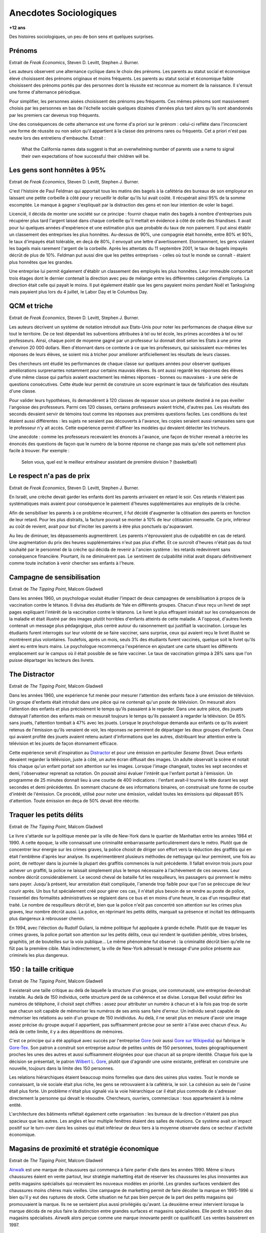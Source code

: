 

.. index:: histoire, sociologie, anecdotes

.. _l-anecdotes-sociologiques:

Anecdotes Sociologiques
=======================

**+12 ans**

Des histoires sociologiques, un peu de bon sens et quelques surprises.

Prénoms
+++++++

Extrait de *Freak Economics*, Steven D. Levitt, Stephen J. Burner.

Les auteurs observent une alternance cyclique dans le choix des prénoms. 
Les parents au statut social et économique élevé choisissent des prénoms 
originaux et moins fréquents. Les parents au statut social et économique 
faible choisissent des prénoms portés par des personnes dont la 
réussite est reconnue au moment de la naissance. Il s'ensuit une forme d'alternance périodique. 

Pour simplifier, les personnes aisées choisissent des prénoms peu fréquents. 
Ces mêmes prénoms sont massivement choisis par les personnes en bas de 
l'échelle sociale quelques dizaines d'années plus tard alors qu'ils 
sont abandonnés par les premiers car devenus trop fréquents.

Une des conséquences de cette alternance est une forme d'a priori sur le prénom : 
celui-ci reflète dans l'inconscient une forme de réussite ou non selon 
qu'il appartient à la classe des prénoms rares ou fréquents. 
Cet a priori n'est pas neutre lors des entretiens d'embauche.
Extrait :

    What the California names data suggest is that an overwhelming 
    number of parents use a name to signal their own expectations of 
    how successful their children will be.


Les gens sont honnêtes à 95%
++++++++++++++++++++++++++++

Extrait de *Freak Economics*, Steven D. Levitt, Stephen J. Burner.

C'est l'histoire de Paul Feldman qui apportait tous les matins des 
bagels à la cafétéria des bureaux de son employeur 
en laissant une petite corbeille à côté pour y recueillir 
le dollar qu'ils lui avait coûté. Il récupérait ainsi 95% de la somme escomptée. 
Le manque à gagner s'expliquait par la distraction des gens et non 
leur intention de voler le bagel.

Licencié, il décida de monter une société sur ce principe : fournir 
chaque matin des bagels à nombre d'entreprises puis récupérer 
plus tard l'argent laissé dans chaque corbeille qu'il mettait 
en évidence à côté de celle des friandises. Il avait pour lui quelques 
années d'expérience et une estimation plus que probable du taux 
de non paiement. Il put ainsi établir un classement des entreprises 
les plus honnêtes. Au-dessus de 90%, une compagnie était honnête, 
entre 80% et 90%, le taux d'impayés était tolérable, 
en deçà de 80%, il envoyait une lettre d'avertissement. Etonnamment, 
les gens volaient les bagels mais rarement l'argent de la corbeille. 
Après les attentats du 11 septembre 2001, le taux de 
bagels impayés décrût de plus de 10%. Feldman put aussi dire que 
les petites entreprises - celles où tout le monde se connaît - 
étaient plus honnêtes que les grandes.

Une entreprise lui permit également d'établir un classement des employés 
les plus honnêtes. Leur immeuble comportait trois étages 
dont le dernier contenait la direction avec peu de mélange 
entre les différentes catégories d'employés. La direction était 
celle qui payait le moins. Il put également établir que les gens 
payaient moins pendant Noël et Tanksgiving mais payaient plus lors du 
4 juillet, le Labor Day et le Columbus Day.

QCM et triche
+++++++++++++

Extrait de *Freak Economics*, Steven D. Levitt, Stephen J. Burner.

Les auteurs décrivent un système de notation introduit aux Etats-Unis 
pour noter les performances de chaque élève sur tout le territoire. 
De ce test dépendait les subventions attribuées à tel ou tel école, 
les primes accordées à tel ou tel professeurs. Ainsi, chaque point de 
moyenne gagné par un professeur lui donnait droit selon les Etats à une 
prime d'environ 20 000 dollars. Rien d'étonnant dans ce contexte à 
ce que les professeurs, qui saisissaient eux-mêmes les réponses de 
leurs élèves, se soient mis à tricher pour améliorer artificiellement 
les résultats de leurs classes.

Des chercheurs ont étudié les performances de chaque classe sur quelques 
années pour observer quelques améliorations surprenantes notamment 
pour certains mauvais élèves. Ils ont aussi regardé les réponses des 
élèves d'une même classe qui parfois avaient exactement les 
mêmes réponses - bonnes ou mauvaises - à une série de questions 
consécutives. Cette étude leur permit de construire un score exprimant 
le taux de falsification des résultats d'une classe.

Pour valider leurs hypothèses, ils demandèrent à 120 classes de 
repasser sous un prétexte destiné à ne pas éveiller l'angoisse des 
professeurs. Parmi ces 120 classes, certains professeurs avaient 
triché, d'autres pas. Les résultats des seconds devaient servir de 
témoins tout comme les réponses aux premières questions faciles. 
Les conditions du test étaient aussi différentes : les sujets ne 
seraient pas découverts à l'avance, les copies seraient aussi ramassées 
sans que le professeur n'y ait accès. Cette expérience permit d'affiner 
les modèles qui devaient détecter les tricheurs.

Une anecdote : comme les professeurs recevaient les énoncés à l'avance, 
une façon de tricher revenait à réécrire les énoncés des questions de 
façon que le numéro de la bonne réponse ne change pas mais qu'elle 
soit nettement plus facile à trouver. 
Par exemple : 

    Selon vous, quel est le meilleur entraîneur assistant de première division ? (basketball) 

Le respect n'a pas de prix
++++++++++++++++++++++++++

Extrait de *Freak Economics*, Steven D. Levitt, Stephen J. Burner.

En Israël, une crèche devait garder les enfants dont les parents 
arrivaient en retard le soir. Ces retards n'étaient pas systématiques 
mais avaient pour conséquence le paiement d'heures supplémentaires 
aux employés de la crèche.

Afin de sensibiliser les parents à ce problème récurrent, 
il fut décidé d'augmenter la côtisation des parents en fonction de leur retard. 
Pour les plus distraits, la facture pouvait se monter à 10% de leur 
côtisation mensuelle. Ce prix, inférieur au coût de revient, 
avait pour but d'inciter les parents à être plus ponctuels qu'auparavant.

Au lieu de diminuer, les dépassements augmentèrent. 
Les parents n'éprouvaient plus de culpabilité en cas de retard. 
Une augmentation du prix des heures supplémentaires n'eut pas plus d'effet. 
Et ce surcroît d'heures n'était pas du tout souhaité par le personnel 
de la crèche qui décida de revenir à l'ancien système : 
les retards redevinrent sans conséquence financière. 
Pourtant, ils ne diminuèrent pas. Le sentiment de culpabilité 
initial avait disparu définitivement comme toute incitation à 
venir chercher ses enfants à l'heure.

Campagne de sensibilisation
+++++++++++++++++++++++++++

Extrait de *The Tipping Point*, Malcom Gladwell

Dans les années 1960, un psychologue voulait étudier l'impact 
de deux campagnes de sensibilisation à propos de la vaccination 
contre le tétanos. Il divisa des étudiants de Yale en différents groupes. 
Chacun d'eux reçu un livret de sept pages expliquant l'intérêt 
de la vaccination contre le tétanons. Le livret le plus effrayant 
insistait sur les conséquences de la maladie et était illustré par des 
images plutôt horribles d'enfants atteints de cette maladie. 
A l'opposé, d'autres livrets contenait un message plus pédagogique, 
plus centré autour du raisonnement qui justifiait la vaccination. 
Lorsque les étudiants furent interrogés sur leur volonté de se faire 
vacciner, sans surprise, ceux qui avaient reçu le livret illustré 
se montrèrent plus volontaires. Toutefois, après un mois, seuls 3% des étudiants 
furent vaccinés, quelque soit le livret qu'ils aient eu entre leurs mains. 
Le psychologue recommença l'expérience en ajoutant une carte situant les différents 
emplacement sur le campus où il était possible de se faire vacciner. 
Le taux de vaccination grimpa à 28% sans que l'on puisse départager les lecteurs des livrets.

The Distractor
++++++++++++++

Extrait de *The Tipping Point*, Malcom Gladwell

Dans les années 1960, une expérience fut menée pour mesurer l'attention des 
enfants face à une émission de télévision. Un groupe d'enfants était 
introduit dans une pièce qui ne contenait qu'un poste de télévision. 
On mesurait alors l'attention des enfants et plus précisément le temps 
qu'ils passaient à le regarder. Dans une autre pièce, des jouets distrayait 
l'attention des enfants mais on mesurait toujours le temps qu'ils 
passaient à regarder la télévision. De 85% sans jouets, 
l'attention tombait à 47% avec les jouets. Lorsque le psychologue 
demanda aux enfants ce qu'ils avaient retenus de l'émission 
qu'ils venaient de voir, les réponses ne permirent de départager les deux 
groupes d'enfants. Ceux qui avaient profité des jouets avaient retenu 
autant d'informations que les autres, distribuant leur attention 
entre la télévision et les jouets de façon étonnament efficace.

Cette expérience servit d'inspiration au `Distractor <http://en.wikipedia.org/wiki/Sesame\_Street>`_ 
et pour une émission en particulier *Sesame Street*. 
Deux enfants devaient regarder la télévision, juste à côté, un autre 
écran diffusait des images. Un adulte observait la scène et 
notait fois chaque qu'un enfant portait son attention sur les images. 
Lorsque l'image changeait, toutes les sept secondes et demi, l'observateur 
reprenait sa notation. On pouvait ainsi évaluer l'intérêt que 
l'enfant portait à l'émission. Un programme de 25 minutes donnait 
lieu à une courbe de 400 indications : l'enfant avait-il tourné la tête 
durant les sept secondes et demi précédentes. En sommant chacune de ses informations 
binaires, on construisait une forme de courbe d'intérêt de l'émission. 
Ce procédé, utilisé pour noter une émission, validait toutes les 
émissions qui dépassait 85% d'attention. 
Toute émission en deça de 50% devait être réécrite.


Traquer les petits délits
+++++++++++++++++++++++++

Extrait de *The Tipping Point*, Malcom Gladwell

Le livre s'attarde sur la politique menée par la ville de New-York 
dans le quartier de Manhattan entre les années 1984 et 1990. 
A cette époque, la ville connaissait une criminalité embarrassante 
particulièrement dans le métro. Plutôt que de concentrer leur énergie sur les 
crimes graves, la police choisit de diriger son effort vers la réduction 
des graffitis qui en était l'emblême d'après leur analyse. 
Ils expérimentèrent plusieurs méthodes de nettoyage qui leur permirent, 
une fois au point, de nettoyer dans la journée la plupart des graffitis 
commencés la nuit précédente. Il fallait environ trois jours pour achever un 
graffiti, la police ne laissait simplement plus le temps nécessaire à l'achèvement 
de ces oeuvres. Leur nombre décrût considérablement. 
Le second cheval de bataille fut les resquilleurs, les passagers qui 
prennent le métro sans payer. Jusqu'à présent, leur arrestation était compliquée, 
l'amende trop faible pour que l'on se préoccupe de leur courir après. 
Un bus fut spécialement créé pour gérer ces cas, il n'était plus besoin 
de se rendre au poste de police, l'essentiel des formalités administratives 
se réglaient dans ce bus et en moins d'une heure, le cas d'un resquilleur 
était traité. Le nombre de resquilleurs décrût et, bien que la police 
n'eût pas concentré son attention sur les crimes plus graves, 
leur nombre décrût aussi. La police, en réprimant les petits délits, 
marquait sa présence et incitait les délinquants plus dangereux à rebrousser chemin.

En 1994, avec l'élection du Rudolf Guliani, la même politique fut 
appliquée à grande échelle. Plutôt que de traquer les crimes graves, 
la police portait son attention sur les petits délits, ceux qui rendent 
le quotidien pénible, vitres brisées, graphitis, jet de bouteilles sur la voix publique... 
Le même phénomène fut observé : la criminalité décrût bien
qu'elle ne fût pas la première cible. Mais indirectement, la ville de 
New-York adressait le message d'une police présente aux criminels les plus dangereux.

150 : la taille critique
++++++++++++++++++++++++

Extrait de *The Tipping Point*, Malcom Gladwell

Il existerait une taille critique au delà de laquelle la structure d'un groupe, 
une communauté, une entreprise deviendrait instable. Au delà de 150 individus, 
cette structure perd de sa cohérence et se divise. 
Lorsque Bell voulut définir les numéros de téléphone, il choisit sept chiffres : 
assez pour attributer un numéro à chacun et à la fois pas trop de sorte que 
chacun soit capable de mémoriser les numéros de ses amis sans faire d'erreur. 
Un individu serait capable de mémoriser les relations au sein d'un groupe de 
150 invidividus. Au delà, il ne serait plus en mesure d'avoir une image assez 
précise du groupe auquel il appartient, pas suffisamment précise pour 
se sentir à l'aise avec chacun d'eux. Au delà de cette limite, 
il y a des déperditions de mémoires.

C'est ce principe qui a été appliqué avec succès par l'entreprise 
`Gore <http://www.gore.com/fr_fr/index.html>`_ 
(voir aussi `Gore sur Wikipedia <https://fr.wikipedia.org/wiki/W.L._Gore_%26_Associates>`_)
qui fabrique le `Gore-Tex <https://fr.wikipedia.org/wiki/Gore-Tex>`_. 
Son patron a construit son entreprise autour de petites unités de 150 personnes, 
toutes géographiquement proches les unes des autres et aussi suffisamment 
éloignées pour que chacun ait sa propre identité. 
Chaque fois que la décision se présentait, le patron 
`Wilbert L. Gore <https://en.wikipedia.org/wiki/Bill_Gore>`_, 
plutôt que d'agrandir une usine existante, préférait en construire une 
nouvelle, toujours dans la limite des 150 personnes. 

Les relations hiérarchiques étaient beaucoup moins formelles que dans 
des usines plus vastes. Tout le monde se connaissant, 
la vie sociale était plus riche, les gens se retrouvaient à la cafétéria, le soir. 
La cohésion au sein de l'usine était plus forte. 
Un problème n'était plus signalé via la voie hiérarchique car il était plus 
commode de s'adresser directement la personne qui devait le résoudre. 
Chercheurs, ouvriers, commerciaux : tous appartenaient à la même entité. 

L'architecture des bâtiments reflétait également cette organisation : 
les bureaux de la direction n'étaient pas plus spacieux que les autres. 
Les angles et leur multiple fenêtres étaient des salles de réunions. 
Ce système avait un impact positif sur le turn-over dans les usines 
qui était inférieur de deux tiers à la moyenne observée dans ce secteur d'activité économique.

Magasins de proximité et stratégie économique
+++++++++++++++++++++++++++++++++++++++++++++

Extrait de *The Tipping Point*, Malcom Gladwell

`Airwalk <http://www.airwalk.com/>`_ 
est une marque de chaussures qui commença à faire parler 
d'elle dans les années 1990. 
Même si leurs chaussures éaient en vente partout, leur stratégie marketting 
était de réserver les chaussures les plus innovantes aux petits magasins 
spécialisés qui recevaient les nouveaux modèles en priorité. 
Les grandes surfaces vendaient des chaussures moins chères mais vieilles. 
Une campagne de marketting permit de faire décoller la marque en 1995-1996 
si bien qu'il y eut des ruptures de stock. 
Cette situation ne fut pas bien perçue de la part des petits magasins 
qui promouvaient la marque. Ils ne se sentaient plus aussi privilégiés qu'avant. 
La deuxième erreur intervient lorsque la marque décida de ne plus faire la distinction 
entre grandes surfaces et magasins spécialisées. 
Elle perdit le soutien des magasins spécialisés. 
*Airwalk* alors perçue comme une marque innovante perdit ce qualificatif. 
Les ventes baissèrent en 1997.

Le suicide et son message
+++++++++++++++++++++++++

Extrait de *The Tipping Point*, Malcom Gladwell

    Many patients who attemps suicide are drawn from a section 
    of the community in which self-aggression is generally recognized 
    as a mean of conveyring a certain kind of information. 
    Among this group the act is viewed as comprehensible and consistent 
    with the rest of the cultural pattern... 
    If this is true, it follows that the individual who in particular 
    situations, usually of distress, whishes to convey information about 
    his difficulties to others, does not have to invent a communicational 
    medium de novo...     
    The individual within the "attempted suicide subculture" can perform an 
    act which carries a performed meaning; all he is required to do is invoke it. 
    The process is essentially similar to that whereby a person uses a word in a spoken language.


L'année 2010 a commencé par une vague de suicide chez 
`France Telecom <http://www.orange.fr/portail>`_. 
Le premier réflexe de tout un chacun confronté à l'annonce d'un 
suicide est de chercher un message, d'en comprendre les raisons. 
Celui qui prend cette décision le sait bien. 
Le suicide est reconnu implicitement comme un moyen d'expression par la société. 
Et lorsque quelqu'un en situation de détresse a épuisé tous les autres moyens 
d'expression, il se tourne vers celui-là car il est reconnu comme tel.


